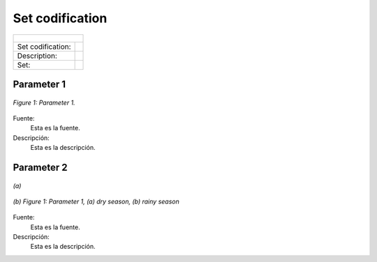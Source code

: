 Set codification 
=====================================

+-----------------------------------------------------------------------------------------------+
| .. figure:: img/PHH.jpg                                                                       |
|    :align:   center                                                                           |
|    :width:   500 px                                                                           |
+-------------------+---------------------------------------------------------------------------+
| Set codification: |                                                                           |
+-------------------+---------------------------------------------------------------------------+
| Description:      |                                                                           |
+-------------------+---------------------------------------------------------------------------+
| Set:              |                                                                           |
+-------------------+---------------------------------------------------------------------------+

Parameter 1
+++++++++

.. figure:: img/CF.png
   :align:   center
   :width:   700 px
   
   *Figure 1: Parameter 1.*
   
Fuente:
   Esta es la fuente. 
   
Descripción: 
   Esta es la descripción. 

Parameter 2
+++++++++

.. figure:: img/CF.png
   :align:   center
   :width:   700 px
   
   *(a)*
   
.. figure:: img/CF.png
   :align:   center
   :width:   700 px
   
   *(b)*
   *Figure 1: Parameter 1, (a) dry season, (b) rainy season*
   
Fuente:
   Esta es la fuente. 
   
Descripción: 
   Esta es la descripción. 

